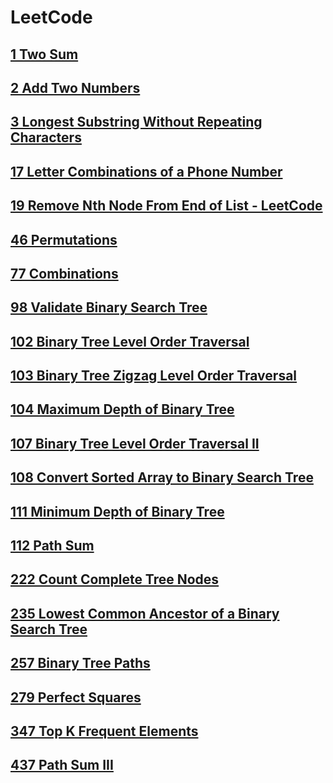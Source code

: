 * LeetCode
** [[file:1TwoSum.org][1 Two Sum]] 
** [[file:2AddTwoNumbers.org][2 Add Two Numbers]] 
** [[file:3LongestSubstringWithoutRepeatingCharacters.org][3 Longest Substring Without Repeating Characters]] 
** [[file:17LetterCombinationsofaPhoneNumber.org][17 Letter Combinations of a Phone Number]] 
** [[file:19RemoveNthNodeFromEndofList.org][19 Remove Nth Node From End of List - LeetCode]] 
** [[file:46Permutations.org][46 Permutations]]
** [[file:77Combinations.org][77 Combinations]] 
** [[file:98ValidateBinarySearchTree.org][98 Validate Binary Search Tree]] 
** [[file:102BinaryTreeLevelOrderTraversal.org][102 Binary Tree Level Order Traversal]] 
** [[file:103BinaryTreeZigzagLevelOrderTraversal.org][103 Binary Tree Zigzag Level Order Traversal]] 
** [[file:104MaximumDepthofBinaryTree.org][104 Maximum Depth of Binary Tree]] 
** [[file:107BinaryTreeLevelOrderTraversalII.org][107 Binary Tree Level Order Traversal II]] 
** [[file:108ConvertSortedArraytoBinarySearchTree.org][108 Convert Sorted Array to Binary Search Tree]] 
** [[file:111MinimumDepthofBinaryTree.org][111 Minimum Depth of Binary Tree]] 
** [[file:112PathSum.org][112 Path Sum]] 
** [[file:222CountCompleteTreeNodes.org][222 Count Complete Tree Nodes]] 
** [[file:235LowestCommonAncestorofaBinarySearchTree.org][235 Lowest Common Ancestor of a Binary Search Tree]] 
** [[file:257BinaryTreePaths.org][257 Binary Tree Paths]] 
** [[file:279PerfectSquares.org][279 Perfect Squares]] 
** [[file:347TopKFrequentElements.org][347 Top K Frequent Elements]] 
** [[file:437PathSumIII.org][437 Path Sum III]]
